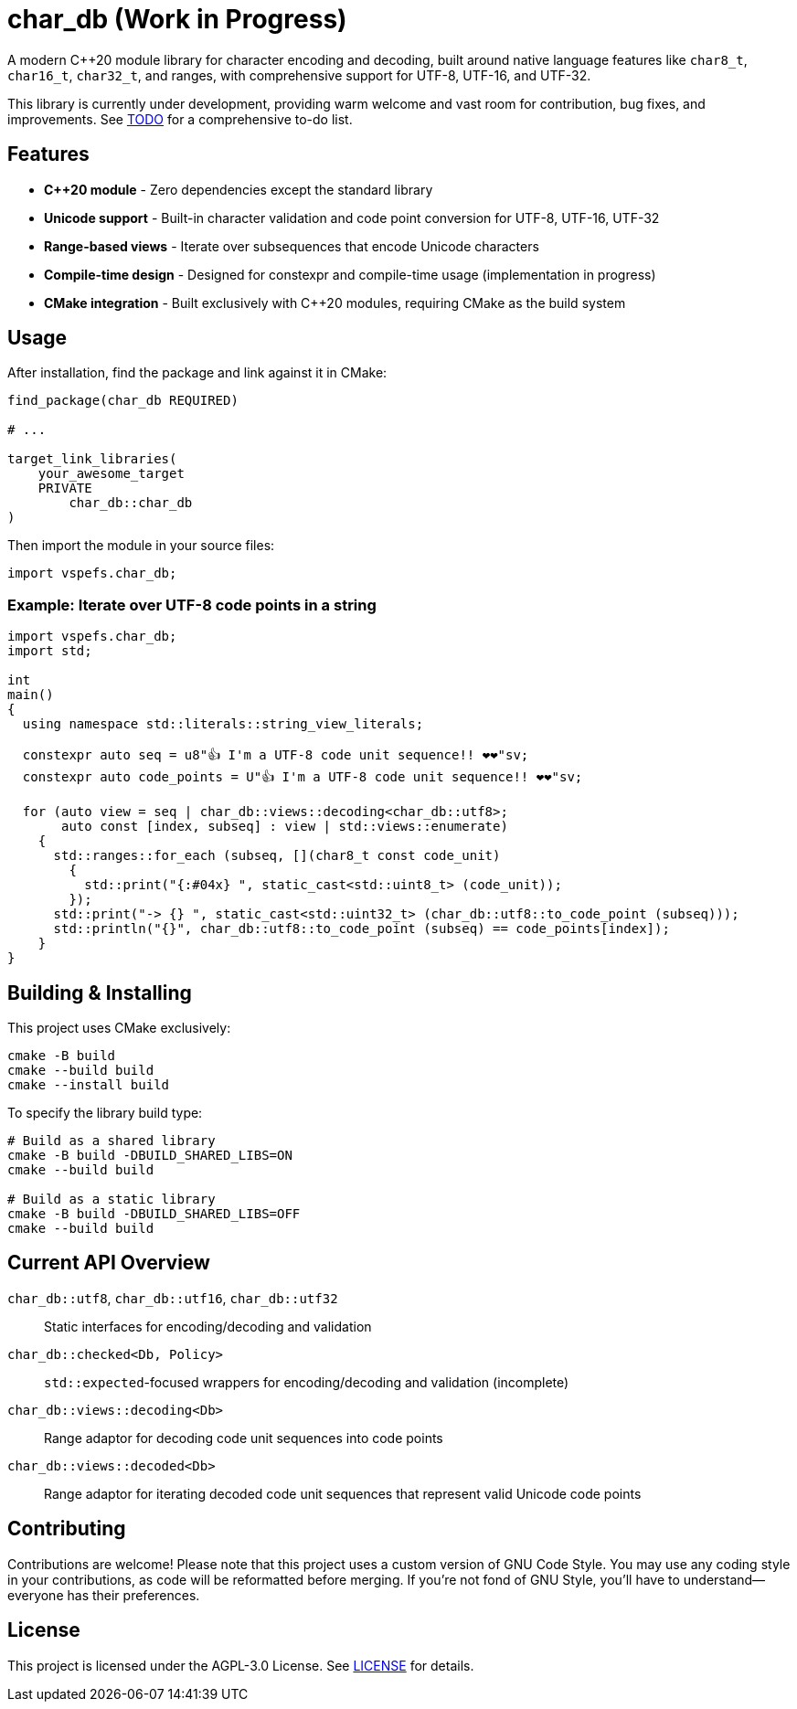 = char_db (Work in Progress)

A modern C++20 module library for character encoding and decoding, built around native language features like `char8_t`, `char16_t`, `char32_t`, and ranges, with comprehensive support for UTF-8, UTF-16, and UTF-32.

This library is currently under development, providing warm welcome and vast room for contribution, bug fixes, and improvements. See link:TODO.adoc[TODO] for a comprehensive to-do list.

== Features

* **C++20 module** - Zero dependencies except the standard library
* **Unicode support** - Built-in character validation and code point conversion for UTF-8, UTF-16, UTF-32
* **Range-based views** - Iterate over subsequences that encode Unicode characters
* **Compile-time design** - Designed for constexpr and compile-time usage (implementation in progress)
* **CMake integration** - Built exclusively with C++20 modules, requiring CMake as the build system

== Usage

After installation, find the package and link against it in CMake:

[source,cmake]
----
find_package(char_db REQUIRED)

# ...

target_link_libraries(
    your_awesome_target
    PRIVATE
        char_db::char_db
)
----

Then import the module in your source files:

[source,cpp]
----
import vspefs.char_db;
----

=== Example: Iterate over UTF-8 code points in a string

[source,cpp]
----
import vspefs.char_db;
import std;

int
main()
{
  using namespace std::literals::string_view_literals;

  constexpr auto seq = u8"👍 I'm a UTF-8 code unit sequence!! ❤❤"sv;
  constexpr auto code_points = U"👍 I'm a UTF-8 code unit sequence!! ❤❤"sv;

  for (auto view = seq | char_db::views::decoding<char_db::utf8>;
       auto const [index, subseq] : view | std::views::enumerate)
    {
      std::ranges::for_each (subseq, [](char8_t const code_unit)
        {
          std::print("{:#04x} ", static_cast<std::uint8_t> (code_unit));
        });
      std::print("-> {} ", static_cast<std::uint32_t> (char_db::utf8::to_code_point (subseq)));
      std::println("{}", char_db::utf8::to_code_point (subseq) == code_points[index]);
    }
}
----

== Building & Installing

This project uses CMake exclusively:

[source,sh]
----
cmake -B build
cmake --build build
cmake --install build
----

To specify the library build type:

[source,sh]
----
# Build as a shared library
cmake -B build -DBUILD_SHARED_LIBS=ON
cmake --build build

# Build as a static library
cmake -B build -DBUILD_SHARED_LIBS=OFF
cmake --build build
----

== Current API Overview

`char_db::utf8`, `char_db::utf16`, `char_db::utf32`::
Static interfaces for encoding/decoding and validation

`char_db::checked<Db, Policy>`::
`std::expected`-focused wrappers for encoding/decoding and validation (incomplete)

`char_db::views::decoding<Db>`::
Range adaptor for decoding code unit sequences into code points

`char_db::views::decoded<Db>`::
Range adaptor for iterating decoded code unit sequences that represent valid Unicode code points

== Contributing

Contributions are welcome! Please note that this project uses a custom version of GNU Code Style. You may use any coding style in your contributions, as code will be reformatted before merging. If you're not fond of GNU Style, you'll have to understand—everyone has their preferences.

== License

This project is licensed under the AGPL-3.0 License. See link:LICENSE[LICENSE] for details.
